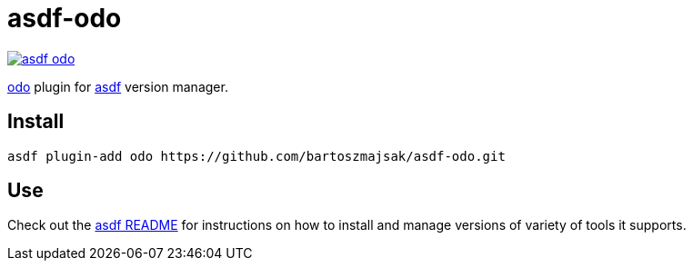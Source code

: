 = asdf-odo

image::https://travis-ci.org/bartoszmajsak/asdf-odo.svg?branch=master)[link="https://travis-ci.org/bartoszmajsak/asdf-odo"]

https://github.com/openshift/odo/[odo] plugin for https://github.com/asdf-vm/asdf[asdf] version manager.

== Install

[source,bash]
----
asdf plugin-add odo https://github.com/bartoszmajsak/asdf-odo.git
----

== Use

Check out the https://github.com/asdf-vm/asdf#asdf-[asdf README] for instructions on how to install and manage versions of variety of tools it supports.
